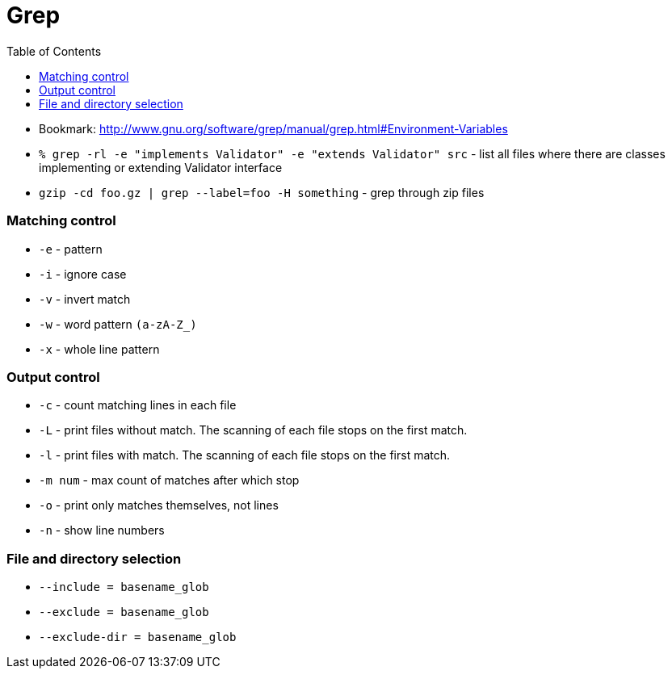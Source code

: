 = Grep
:toc:
:toc-placement!:

toc::[]

* Bookmark:
http://www.gnu.org/software/grep/manual/grep.html#Environment-Variables
* `% grep -rl -e "implements Validator" -e "extends Validator" src` -
list all files where there are classes implementing or extending
Validator interface
* `gzip -cd foo.gz | grep --label=foo -H something` - grep through zip
files

[[matching-control]]
Matching control
~~~~~~~~~~~~~~~~

* `-e` - pattern
* `-i` - ignore case
* `-v` - invert match
* `-w` - word pattern `(a-zA-Z_)`
* `-x` - whole line pattern

[[output-control]]
Output control
~~~~~~~~~~~~~~

* `-c` - count matching lines in each file
* `-L` - print files without match. The scanning of each file stops on
the first match.
* `-l` - print files with match. The scanning of each file stops on the
first match.
* `-m num` - max count of matches after which stop
* `-o` - print only matches themselves, not lines
* `-n` - show line numbers

[[file-and-directory-selection]]
File and directory selection
~~~~~~~~~~~~~~~~~~~~~~~~~~~~

* `--include = basename_glob`
* `--exclude = basename_glob`
* `--exclude-dir = basename_glob`
